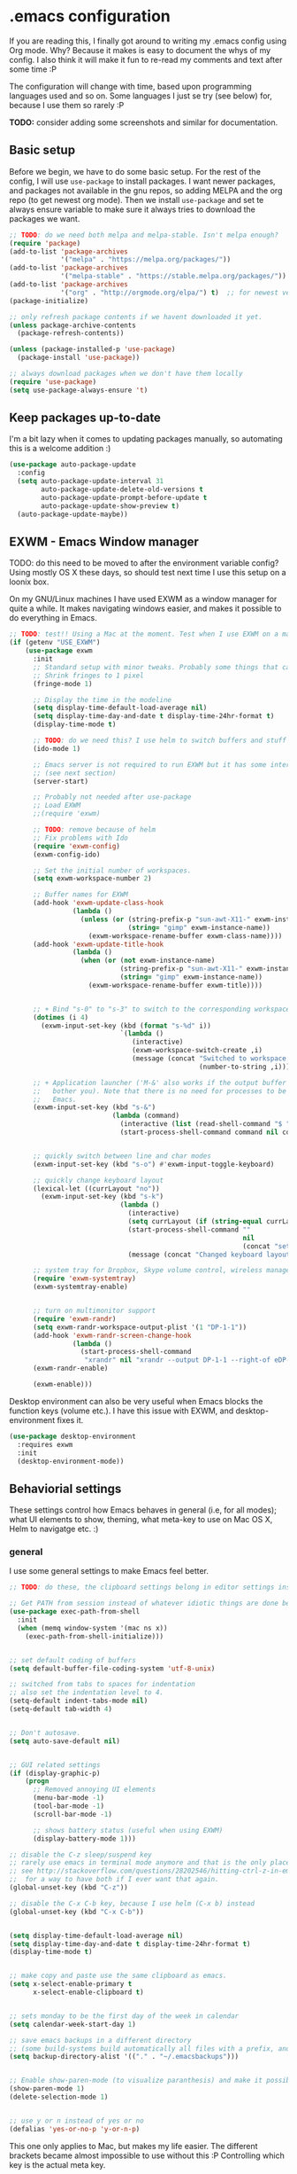 * .emacs configuration
If you  are reading this, I finally got around to writing my .emacs config using Org mode. Why? Because it makes is easy to document the whys of my config. I also think it will make it fun to re-read my comments and text after some time :P

The configuration will change with time, based upon programming languages used and so on. Some languages I just se try (see below) for, because I use them so rarely :P 


*TODO:* consider adding some screenshots and similar for documentation.

** Basic setup
Before we begin, we have to do some basic setup. For the rest of the config, I will use =use-package= to install packages. I want newer packages, and packages not available in the gnu repos, so adding MELPA and the org repo (to get newest org mode). Then we install =use-package= and set te always ensure variable to make sure it always tries to download the packages we want. 


#+BEGIN_SRC emacs-lisp
  ;; TODO: do we need both melpa and melpa-stable. Isn't melpa enough? 
  (require 'package)
  (add-to-list 'package-archives
               '("melpa" . "https://melpa.org/packages/"))
  (add-to-list 'package-archives
               '("melpa-stable" . "https://stable.melpa.org/packages/"))
  (add-to-list 'package-archives
               '("org" . "http://orgmode.org/elpa/") t)  ;; for newest version of org mode
  (package-initialize)

  ;; only refresh package contents if we havent downloaded it yet.
  (unless package-archive-contents
    (package-refresh-contents))

  (unless (package-installed-p 'use-package)
    (package-install 'use-package))

  ;; always download packages when we don't have them locally
  (require 'use-package)
  (setq use-package-always-ensure 't)
#+END_SRC


** Keep packages up-to-date
I'm a bit lazy when it comes to updating packages manually, so automating this is a welcome addition :)

#+BEGIN_SRC emacs-lisp
  (use-package auto-package-update
    :config
    (setq auto-package-update-interval 31
          auto-package-update-delete-old-versions t
          auto-package-update-prompt-before-update t
          auto-package-update-show-preview t)
    (auto-package-update-maybe))
#+END_SRC


** EXWM - Emacs Window manager
TODO: do this need to be moved to after the environment variable config? Using mostly OS X these days, so  should test next time I use this setup on a loonix box.


On my GNU/Linux machines I have used EXWM as a window manager for quite a while. It makes navigating windows easier, and makes it possible to do everything in Emacs.

# TODO: fix issues with it once I have a linux box I use it on again
#+BEGIN_SRC emacs-lisp :tangle (if (getenv "USE_EXWM") "yes" "no")
  ;; TODO: test!! Using a Mac at the moment. Test when I use EXWM on a machine again
  (if (getenv "USE_EXWM")
      (use-package exwm
        :init
        ;; Standard setup with minor tweaks. Probably some things that can be removed.
        ;; Shrink fringes to 1 pixel
        (fringe-mode 1)

        ;; Display the time in the modeline
        (setq display-time-default-load-average nil)
        (setq display-time-day-and-date t display-time-24hr-format t)
        (display-time-mode t)

        ;; TODO: do we need this? I use helm to switch buffers and stuff
        (ido-mode 1)

        ;; Emacs server is not required to run EXWM but it has some interesting uses
        ;; (see next section)
        (server-start)

        ;; Probably not needed after use-package
        ;; Load EXWM
        ;;(require 'exwm)

        ;; TODO: remove because of helm
        ;; Fix problems with Ido
        (require 'exwm-config)
        (exwm-config-ido)

        ;; Set the initial number of workspaces.
        (setq exwm-workspace-number 2)

        ;; Buffer names for EXWM
        (add-hook 'exwm-update-class-hook
                  (lambda ()
                    (unless (or (string-prefix-p "sun-awt-X11-" exwm-instance-name)
                                (string= "gimp" exwm-instance-name))
                      (exwm-workspace-rename-buffer exwm-class-name))))
        (add-hook 'exwm-update-title-hook
                  (lambda ()
                    (when (or (not exwm-instance-name)
                              (string-prefix-p "sun-awt-X11-" exwm-instance-name)
                              (string= "gimp" exwm-instance-name))
                      (exwm-workspace-rename-buffer exwm-title))))

	  
        ;; + Bind "s-0" to "s-3" to switch to the corresponding workspace.
        (dotimes (i 4)
          (exwm-input-set-key (kbd (format "s-%d" i))
                              `(lambda ()
                                 (interactive)
                                 (exwm-workspace-switch-create ,i)
                                 (message (concat "Switched to workspace: "
                                                  (number-to-string ,i))))))
	  
        ;; + Application launcher ('M-&' also works if the output buffer does not
        ;;   bother you). Note that there is no need for processes to be created by
        ;;   Emacs.
        (exwm-input-set-key (kbd "s-&")
                            (lambda (command)
                              (interactive (list (read-shell-command "$ ")))
                              (start-process-shell-command command nil command)))


        ;; quickly switch between line and char modes
        (exwm-input-set-key (kbd "s-o") #'exwm-input-toggle-keyboard)

        ;; quickly change keyboard layout
        (lexical-let ((currLayout "no"))
          (exwm-input-set-key (kbd "s-k")
                              (lambda ()
                                (interactive)
                                (setq currLayout (if (string-equal currLayout "no") "us" "no"))
                                (start-process-shell-command ""
                                                             nil
                                                             (concat "setxkbmap -layout " currLayout))
                                (message (concat "Changed keyboard layout to: " currLayout)))))

        ;; system tray for Dropbox, Skype volume control, wireless manager etc.
        (require 'exwm-systemtray)
        (exwm-systemtray-enable)


        ;; turn on multimonitor support
        (require 'exwm-randr)
        (setq exwm-randr-workspace-output-plist '(1 "DP-1-1"))
        (add-hook 'exwm-randr-screen-change-hook
                  (lambda ()
                    (start-process-shell-command
                     "xrandr" nil "xrandr --output DP-1-1 --right-of eDP-1-1 --auto")))
        (exwm-randr-enable)
	  
        (exwm-enable)))
#+END_SRC

Desktop environment can also be very useful when Emacs blocks the function keys (volume etc.). I have this issue with EXWM, and desktop-environment fixes it.
#+BEGIN_SRC emacs-lisp
  (use-package desktop-environment
    :requires exwm
    :init
    (desktop-environment-mode))
#+END_SRC


** Behaviorial settings
These settings control how Emacs behaves in general (i.e, for all modes); what UI elements to show, theming, what meta-key to use on Mac OS X, Helm to navigatge etc. :) 


*** general
I use some general settings to make Emacs feel better. 

#+BEGIN_SRC emacs-lisp
  ;; TODO: do these, the clipboard settings belong in editor settings instead?

  ;; Get PATH from session instead of whatever idiotic things are done before
  (use-package exec-path-from-shell
    :init
    (when (memq window-system '(mac ns x))
      (exec-path-from-shell-initialize)))


  ;; set default coding of buffers
  (setq default-buffer-file-coding-system 'utf-8-unix)

  ;; switched from tabs to spaces for indentation
  ;; also set the indentation level to 4.
  (setq-default indent-tabs-mode nil)
  (setq-default tab-width 4)


  ;; Don't autosave. 
  (setq auto-save-default nil)


  ;; GUI related settings
  (if (display-graphic-p)
      (progn
        ;; Removed annoying UI elements
        (menu-bar-mode -1)
        (tool-bar-mode -1)
        (scroll-bar-mode -1)
	  
        ;; shows battery status (useful when using EXWM)
        (display-battery-mode 1)))

  ;; disable the C-z sleep/suspend key
  ;; rarely use emacs in terminal mode anymore and that is the only place it can be useful
  ;; see http://stackoverflow.com/questions/28202546/hitting-ctrl-z-in-emacs-freezes-everything
  ;;  for a way to have both if I ever want that again.
  (global-unset-key (kbd "C-z"))

  ;; disable the C-x C-b key, because I use helm (C-x b) instead
  (global-unset-key (kbd "C-x C-b"))


  (setq display-time-default-load-average nil)
  (setq display-time-day-and-date t display-time-24hr-format t)
  (display-time-mode t)


  ;; make copy and paste use the same clipboard as emacs.
  (setq x-select-enable-primary t
        x-select-enable-clipboard t)


  ;; sets monday to be the first day of the week in calendar
  (setq calendar-week-start-day 1)

  ;; save emacs backups in a different directory
  ;; (some build-systems build automatically all files with a prefix, and .#something.someending breakes that)
  (setq backup-directory-alist '(("." . "~/.emacsbackups")))


  ;; Enable show-paren-mode (to visualize paranthesis) and make it possible to delete things we have marked
  (show-paren-mode 1)
  (delete-selection-mode 1)


  ;; use y or n instead of yes or no
  (defalias 'yes-or-no-p 'y-or-n-p)
#+END_SRC



This one only applies to Mac, but makes my life easier. The different brackets became almost impossible to use without this :P Controlling which key is the actual meta key. 
#+BEGIN_SRC emacs-lisp
  (setq mac-command-modifier 'meta) 
  (setq mac-option-modifier nil)
#+END_SRC


*** helm
I use helm because i prefer it to ido or alternatives. It is simple to use, has a great UI, and to me it makes Emacs even more powerful as both a text editor and window manager (to switch windows). It will install after projectile (which makes project handling a breeze), which is found with the git and project handling setup [[*git and project handling]]. Here I simply activate it, make the search less rigid (not just beginning of strings, but anywhere in them), remove certain buffers from the buffer list and activate some key bindings globally to do various operations. 

#+BEGIN_SRC emacs-lisp
  (use-package helm
	:after (projectile helm-projectile)

	:init
	(helm-mode 1)
	(projectile-global-mode 1)
	(helm-projectile-on)
	(helm-adaptive-mode 1)
	(setq helm-M-x-fuzzy-match t
		  projectile-completion-system 'helm
		  helm-split-window-in-side-p t)
	;; hide uninteresting buffers from buffer list
	(add-to-list 'helm-boring-buffer-regexp-list (rx "magit-"))
	(add-to-list 'helm-boring-buffer-regexp-list (rx "*helm"))

	:bind
	(("M-x" . helm-M-x)
	 ("C-x C-f" . helm-find-files)
	 ;; get the awesome buffer list instead of the standard stuff
	 ("C-x b" . helm-mini)))
#+END_SRC

*** dashboard
Emacs is always open at my machine, so I really enjoy a friendly startup screen :) dashboard provides what I want with projects (from projectiles list), recently edited files and latest news from Hackernews. To make the experience even better I also install all-the-icons to get pretty icons.
*NOTE:* At first run, you should run =M-x all-the-icons-install-fonts= to get the fonts needed for the icons to show properly. 

#+BEGIN_SRC emacs-lisp
  ;; Getting pretty icons 
  (use-package all-the-icons)

  (use-package dashboard
    :after (all-the-icons dashboard-hackernews)
    :init
    (dashboard-setup-startup-hook)
    (setq dashboard-banner-logo-title "Welcome my queen! Make some kewl stuff today!"
          dashboard-startup-banner 'logo
          dashboard-center-content t
          dashboard-set-heading-icons t
          dashboard-set-file-icons t
          dashboard-items '((projects . 5)
                            (recents . 5)
                            (hackernews . 5))))
  (use-package dashboard-hackernews)
#+END_SRC

*** themes and ui
To make Emacs better looking, I use the leuven-theme. This theme improves org-mode readability and makes Emacs blue and pretty in general :) I used to use doom-themes, moe-themes and so on with a simple theme switcher function, but I mostly just use leuven so I decided to remove them. The modeline is made prettier and more modern with doom modeline to get a beautiful powerline :) 

#+BEGIN_SRC emacs-lisp
  (use-package leuven-theme
    :init
    (load-theme 'leuven t))

  (use-package doom-modeline
    :init
    (doom-modeline-mode 1))
#+END_SRC

*** try
Sometimes I like to try packages without having them as a permanent part of my Emacs setup. try does exactly that, where the packages are gone after Emacs is closed. 

#+BEGIN_SRC emacs-lisp
  (use-package try)
#+END_SRC


** Editing  settings

*** General editing
Line numbers
#+BEGIN_SRC emacs-lisp
  (add-to-list 'prog-mode-hook 'display-line-numbers-mode)

  (custom-set-faces
   '(line-number-current-line ((t (:inherit line-number :background "white" :foreground "color-16")))))
#+END_SRC

Rainbow mode
#+BEGIN_SRC emacs-lisp
  (use-package rainbow-mode
               :hook prog-mode)
#+END_SRC


focus mode!!! Grays out the rest of the buffer, and only highlights the given function we are in. 
#+BEGIN_SRC emacs-lisp
  (use-package focus)
#+END_SRC


Yasnippet makes boiler plate and other code snippets much faster to write with snippets that activates with small keywords. Just type the keyword and TAB, and yasnippet will fill in the snippet :) (you may have to fill in some names like class name or parameter names after TAB off course...).
#+BEGIN_SRC emacs-lisp
  (use-package yasnippet
    :config
    (yas-reload-all))
#+END_SRC



Sometimes we want to edit multiple places in the file at the same time. Most of the time this is just adding the same characters multiple places in the file in places with the same pattern, other times it is inserting a sequence of numbers.
  #+BEGIN_SRC emacs-lisp
    (use-package multiple-cursors
      :bind
      ("C->" . mc/mark-next-like-this))
#+END_SRC


Paredit makes paranthesis handling a breeze in Lisp-languages :) Only setting I really need is to make it possible to select something and delete the selection (including the paranthesis).
  #+BEGIN_SRC emacs-lisp
    (use-package paredit
      :config 
      ;; making paredit work with delete-selection-mode
      ;; found on the excellent place called what the emacs d.
      (put 'paredit-forward-delete 'delete-selection 'supersede)
      (put 'paredit-backward-delete 'delete-selection 'supersede)
      (put 'paredit-open-round 'delete-selection t)
      (put 'paredit-open-square 'delete-selection t)
      (put 'paredit-doublequote 'delete-selection t)
      (put 'paredit-newline 'delete-selection t)

      :hook
      ((emacs-lisp-mode . paredit-mode)
       (scheme-mode . paredit-mode)))
#+END_SRC


Certain strings should in my view be translated to unicode symbols, and so far I just set some defaults for all modes.
#+BEGIN_SRC emacs-lisp
  ;; should I defaults? or maybe one for c-like languages, one for lisp etc.?
  (setq-default prettify-symbols-alist '(("lambda" . 955)
                                         ("->" . 8594)
                                         ("!=" . 8800)))
  (global-prettify-symbols-mode)
#+END_SRC


Emojis in comments, org mode text and other places are really fun and makes the text feel more alive (instead of showing codes for emojis where applicable). (sometimes I turn it off because it ends up emojifying too much, but that is easy with =M-x emojify-mode=).
#+BEGIN_SRC emacs-lisp
  (use-package emojify
    :init
    (add-hook 'after-init-hook #'global-emojify-mode))
#+END_SRC


*** Spell checking
Acivate spell checking for some relevant modes, set some preferred languages and makes the correction prettier with helm. 
	
#+BEGIN_SRC emacs-lisp
  ;; FlySpell (spell checking)
  (dolist (flyspellmodes '(text-mode-hook
						   org-mode-hook
						   latex-mode-hook))
	(add-hook flyspellmodes 'turn-on-flyspell))

  ;; comments and strings in code
  (add-hook 'prog-mode-hook 'flyspell-prog-mode)

  ;; sets american english as defult 
  (setq ispell-dictionary "american")

  ;; let us cycle american english (best written english) and norwegian 
  (defun change-dictionary ()
	(interactive)
	(ispell-change-dictionary (if (string-equal ispell-current-dictionary "american")
								  "norsk"
								"american")))

  ;; helm functionality for flyspell. To make it more user friendly
  (use-package helm-flyspell
	:after flyspell
	:init
	;; Disable standard keys for flyspell correct, and make my own for helm.
	(define-key flyspell-mode-map (kbd "C-.") nil)
	(define-key flyspell-mode-map (kbd "C-,") #'helm-flyspell-correct))
#+END_SRC

*** Completion general
company (COMPLete ANY) provides base functionality for completions (ui elements, searching for candidates etc). For many modes, company is sufficient, but for some languages it can be great to use with something like lsp-mode to provide more advanced completion (like for Java and Kotlin). 


#+BEGIN_SRC emacs-lisp
  (use-package company
	:init
	(global-company-mode)

	;; set the completion to begin at once
	(setq company-idle-delay 0
		  company-echo-delay 0
		  company-minimum-prefix-length 1)

	:bind
	;; trigger company to see a list of choices even when nothing is typed. maybe it quit because we clicked something. or maybe we dont know what to type yet :P
	;; CTRL-ENTER. Because C-RET does not work. 
	([(control return)] . company-complete))
#+END_SRC


*** IDE functionality - general
*LSP = Language Server Protocol*
lsp-mode uses LSP servers to provides IDE functionality like code completion (intellisense like using company-capf), navigation (jump to symbol), refactoring functionality and so on. lsp-ui is used to get prettier boxes and more info visible in an easy way (like javadoc). Currently dap-mode is added because I play a bit with it, and my first impressions are great so far (for the few times I use a debugger, I know I'm weird for not needing it much at all). 

#+BEGIN_SRC emacs-lisp
  (use-package lsp-mode)

  ;; helper boxes and other nice functionality (like javadoc for java)
  (use-package lsp-ui)

  ;; Additional helpers using treemacs
  ;; (symbols view, errors, dependencies for Java etc.)
  (use-package lsp-treemacs
    :after lsp-mode
    :config
    (lsp-treemacs-sync-mode 1))

  ;; debugger component (for the few times I need it)
  (use-package dap-mode
    :after lsp-mode
    :init
    (dap-auto-configure-mode))
#+END_SRC


Some modes uses flycheck to provide syntax correctness checks (e.g, red lines below errors).
#+BEGIN_SRC emacs-lisp
  (use-package flycheck
    :config
    (setq flycheck-indication-mode nil)
    (setq flycheck-highlighting-mode 'lines))
#+END_SRC


*** Programming-, scripting-, markup-languages and so on
Some languages work great out of the box, some require a little tweaking. 


**** C
C does not really need much auto completion, but it can be great to have it for projects that use some external libraries (like libogc for Nintendo GameCube development, where you have a SDK for the console).

*Prerequisites:* clang installed, configured =company-c-headers-path-user= (for C header completion) and =company-clang-arguments= (for company-clang, which is built-into company-mode). Both can be set to the same list of include paths (with the clang one starting with "-I"). .dir-locals.el works fine for this purpose :) (standard paths are default for company-clang if you do not cross-compile or something similar).


#+BEGIN_SRC emacs-lisp
  (use-package company-c-headers)
#+END_SRC


**** Java
lsp-java :drool: 

Java IDE-like functionality in Emacs. When we run this mode for the first time, the lsp server will be downloaded automatically. Works like a charm!

#+BEGIN_SRC emacs-lisp
  (use-package lsp-java
    :init
    (add-hook 'java-mode-hook 'lsp)

    :bind
    (:map java-mode-map 
          ("M-RET" . lsp-java-organize-imports)))


  ;; Java snippets for yasnippet. Found them very useful so far
  (use-package java-snippets
    :after yasnippet
    :init
    (add-hook 'java-mode-hook #'yas-minor-mode))
#+END_SRC


**** Kotlin
lsp-mode works out of the box with Kotlin mode as long as [[https://github.com/fwcd/kotlin-language-server][kotlin-language-server]] is in the path :) So I only install Kotlin-mode :)

#+BEGIN_SRC emacs-lisp
  (use-package kotlin-mode
    :after (lsp-mode dap-mode)
    :config
    (require 'dap-kotlin)
    ;; should probably have been in dap-kotlin instead of lsp-kotlin
    (setq lsp-kotlin-debug-adapter-path (or (executable-find "kotlin-debug-adapter") ""))
    :hook
    (kotlin-mode . lsp))
#+END_SRC


**** Web development
Makes it more comfortable to edit mixed files (javascript + html in same document, jsx etc.). 

#+BEGIN_SRC emacs-lisp
  (use-package web-mode
    :init
    (setq web-mode-enable-current-element-highlight t)

    :mode
    (("\\.html?$" . web-mode)
     ("\\.jsx?$" . web-mode)))
#+END_SRC

**** TypeScript

#+BEGIN_SRC emacs-lisp
  (use-package tide
    :init
    (add-hook 'typescript-mode-hook '(lambda ()
                                       (tide-setup)
                                       (flycheck-mode 1)
                                       (setq flycheck-check-syntax-automatically '(save mode-enabled))
                                       (eldoc-mode 1)
                                       (tide-hl-identifier-mode 1))))  
#+END_SRC


**** Scheme
Use geiser to make Scheme great to work with. Not really used much anymore, but still fun to write some small procdures in Scheme once in a while :) 
#+BEGIN_SRC emacs-lisp
  (use-package geiser
    :init
    (setq geiser-active-implementations '(racket)))
#+END_SRC

**** Dockerfiles
#+BEGIN_SRC emacs-lisp
  (use-package dockerfile-mode
    :init
    (add-to-list 'auto-mode-alist '("Dockerfile" . dockerfile-mode)))
#+END_SRC


**** Gherkin-like feature files
Used in Cucumber, Karate and more :) Useful to have for the situations where you edit a file like that.

#+BEGIN_SRC emacs-lisp
  (use-package feature-mode)
#+END_SRC

**** Markdown
#+BEGIN_SRC emacs-lisp
  (use-package markdown-mode)
#+END_SRC


**** YAML
#+BEGIN_SRC emacs-lisp
  (use-package yaml-mode)
#+END_SRC

**** XML
#+BEGIN_SRC emacs-lisp
  (setq nxml-child-indent 4)
  (setq nxml-attribute-indent 4)
#+END_SRC

*** git and project handling
This is almost a reason to use Emacs by itself! Magit is the best way to experience git in my view. Simple and quick to use, together with its connection with git-gutter-fringe makes it super awesome!
TODO: screenshots?

#+BEGIN_SRC emacs-lisp
  (use-package magit
    :bind
    ("C-x g" . magit-status))

  ;; show todos in magit status buffer
  (use-package magit-todos
    :after (magit)
    :hook
    (magit-status-mode . magit-todos-mode)
    :bind
    ("C-x t" . helm-magit-todos))

  (use-package git-gutter
    :ensure git-gutter-fringe
    :after magit
    :init
    (global-git-gutter-mode 1)
    (setq-default left-fringe-width 20)

    :hook
    (magit-post-refresh . git-gutter:update-all-windows))


  ;; TODO: maybe move it? Now it is very far down from where it is originally referenced (in helm)
  (use-package projectile)
  (use-package helm-projectile)
#+END_SRC

*** Other operations and tooling?
A section like this to write about restclient and other similar topics? 

Undo-tree. I LOOOOVE undo-tree <3 Instead of having a linear line of operations we can undo and redo, I have a tree I can navigate :D
#+BEGIN_SRC emacs-lisp
  (use-package undo-tree
	:init
	(global-undo-tree-mode)
	(setq undo-tree-history-directory-alist '(("." . "~/.emacs.d/undo"))))
#+END_SRC

  TODO: should I have a screenshot of the tree


 Emacs works great as a REST client (also used it for other HTTP requests, e.g, SOAP), mostly because of the amazing restclient(-mode):
 #+BEGIN_SRC emacs-lisp
    (use-package restclient)
#+END_SRC
TODO: should this be another place? Or does it belong in the editor category? Own category? Tooling and other? 

*** Writing (books/org-mode etc.)
Emacs can also be a great editor for editing books, note sand other things. Some people might miss formatting like headers while editing, but that is what org mode is for :) Blogging with org mode is also a fantastic experience! (also, this configuration is written with org-mode!!!)

org mode (maybe move the intro from above?)
#+BEGIN_SRC emacs-lisp
  (use-package org
    :init
    (setq org-startup-with-inline-images t
        org-todo-keyword-faces '(("DONE" . "GREEN"))
        org-hide-emphasis-markers t)

    :hook
    ;; make org mode easier to read with indentation
    (org-mode . org-indent-mode))


  ;; add bullets to prettify the org mode stars
  (use-package org-bullets
    :after org
    :hook
    (org-mode . org-bullets-mode))


#+END_SRC


Olivetti to improve readability. Olivetti centers the entire buffer like a sheet of paper and truncates the content. This helps my eyes when writing things that are more natural flowing text (articles, books, other org mode stuff). 
#+BEGIN_SRC emacs-lisp
  (use-package olivetti-mode
    :ensure olivetti
    :after org
    :init
    (setq olivetti-minimum-body-width 100)
    :hook org-mode)
#+END_SRC



I sometimes also use LaTeX (or export org to latex and take it from there). Then auctex is  useful.

#+BEGIN_SRC emacs-lisp
  ;; Sets the zoom level of latex fragments (in Org Mode)
  (defun update-org-latex-fragments ()  
    (with-current-buffer (current-buffer)
      (when (derived-mode-p 'LaTeX-mode 'TeX-mode 'latex-mode 'tex-mode)
        (set-default 'preview-scale-function text-scale-mode-amount)
        (preview-buffer))))
  (add-hook 'text-scale-mode-hook 'update-org-latex-fragments)


  ;; Issue with package name and providing it.
  ;; use-package auctex gives an error with "failed to provide feature auctex" because of older naming in files.
  ;; https://emacs.stackexchange.com/questions/41321/when-to-specify-a-package-name-in-use-packages-ensure-tag/41324#41324
  ;; (use-package tex
  ;;   :ensure auctex
  ;;   :defer t
  ;;   :config
  ;;   ;; Preview of LaTeX formulae, tables, tikz drawings etc. 
  ;;   (setq TeX-auto-save t)
  ;;   (setq TeX-parse-self t)

  ;;   ;; make C-. the button for preview in latex mode
  ;;   (define-key LaTeX-mode-map (kbd "C-.") 'preview-buffer)
  ;;   ;; let us use minted with the preview (minted fragments is not previewed :( )
  ;;   (setcdr (assoc "LaTeX" TeX-command-list)
  ;; 		  '("%`%l%(mode) -shell-escape%' %t"
  ;; 			TeX-run-TeX nil (latex-mode doctex-mode) :help "Run LaTeX")))
#+END_SRC
